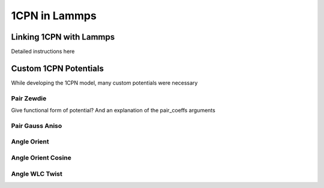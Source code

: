 
1CPN in Lammps 
==================

Linking 1CPN with Lammps
------------------
Detailed instructions here


Custom 1CPN Potentials
------------------

While developing the 1CPN model, many custom potentials were necessary


Pair Zewdie
^^^^^^^^^^^^^^^^^^
Give functional form of potential?
And an explanation of the pair_coeffs arguments

Pair Gauss Aniso
^^^^^^^^^^^^^^^^^^

Angle Orient
^^^^^^^^^^^^^^^^^^

Angle Orient Cosine
^^^^^^^^^^^^^^^^^^

Angle WLC Twist
^^^^^^^^^^^^^^^^^^




